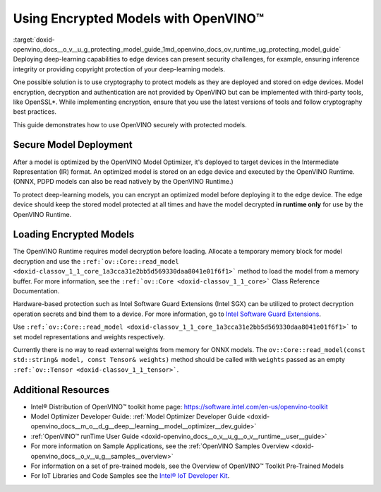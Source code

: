 .. index:: pair: page; Using Encrypted Models with OpenVINO™
.. _doxid-openvino_docs__o_v__u_g_protecting_model_guide:


Using Encrypted Models with OpenVINO™
=======================================

:target:`doxid-openvino_docs__o_v__u_g_protecting_model_guide_1md_openvino_docs_ov_runtime_ug_protecting_model_guide` Deploying deep-learning capabilities to edge devices can present security challenges, for example, ensuring inference integrity or providing copyright protection of your deep-learning models.

One possible solution is to use cryptography to protect models as they are deployed and stored on edge devices. Model encryption, decryption and authentication are not provided by OpenVINO but can be implemented with third-party tools, like OpenSSL\*. While implementing encryption, ensure that you use the latest versions of tools and follow cryptography best practices.

This guide demonstrates how to use OpenVINO securely with protected models.

Secure Model Deployment
~~~~~~~~~~~~~~~~~~~~~~~

After a model is optimized by the OpenVINO Model Optimizer, it's deployed to target devices in the Intermediate Representation (IR) format. An optimized model is stored on an edge device and executed by the OpenVINO Runtime. (ONNX, PDPD models can also be read natively by the OpenVINO Runtime.)

To protect deep-learning models, you can encrypt an optimized model before deploying it to the edge device. The edge device should keep the stored model protected at all times and have the model decrypted **in runtime only** for use by the OpenVINO Runtime.

.. image:: deploy_encrypted_model.png
	:alt: deploy_encrypted_model

Loading Encrypted Models
~~~~~~~~~~~~~~~~~~~~~~~~

The OpenVINO Runtime requires model decryption before loading. Allocate a temporary memory block for model decryption and use the ``:ref:`ov::Core::read_model <doxid-classov_1_1_core_1a3cca31e2bb5d569330daa8041e01f6f1>``` method to load the model from a memory buffer. For more information, see the ``:ref:`ov::Core <doxid-classov_1_1_core>``` Class Reference Documentation.

.. ref-code-block:: cpp

	std::vector<uint8_t> model_data, weights_data;
	
	std::string password; // taken from an user
	std::ifstream model_file("model.xml"), weights_file("model.bin");
	
	// Read model files and decrypt them into temporary memory block
	decrypt_file(model_file, password, model_data);
	decrypt_file(weights_file, password, weights_data);

Hardware-based protection such as Intel Software Guard Extensions (Intel SGX) can be utilized to protect decryption operation secrets and bind them to a device. For more information, go to `Intel Software Guard Extensions <https://software.intel.com/en-us/sgx>`__.

Use ``:ref:`ov::Core::read_model <doxid-classov_1_1_core_1a3cca31e2bb5d569330daa8041e01f6f1>``` to set model representations and weights respectively.

Currently there is no way to read external weights from memory for ONNX models. The ``ov::Core::read_model(const std::string& model, const Tensor& weights)`` method should be called with ``weights`` passed as an empty ``:ref:`ov::Tensor <doxid-classov_1_1_tensor>```.

.. ref-code-block:: cpp

	:ref:`ov::Core <doxid-classov_1_1_core>` core;
	// Load model from temporary memory block
	std::string str_model(model_data.begin(), model_data.end());
	auto :ref:`model <doxid-group__ov__runtime__cpp__prop__api_1ga461856fdfb6d7533dc53355aec9e9fad>` = core.:ref:`read_model <doxid-classov_1_1_core_1a3cca31e2bb5d569330daa8041e01f6f1>`(str_model,
	    :ref:`ov::Tensor <doxid-classov_1_1_tensor>`(:ref:`ov::element::u8 <doxid-group__ov__element__cpp__api_1gaaf60c536d3e295285f6a899eb3d29e2f>`, {weights_data.:ref:`size <doxid-classov_1_1element_1_1_type_1a5e14ed0ad8e1347848975132be59d040>`()}, weights_data.data()));



Additional Resources
~~~~~~~~~~~~~~~~~~~~

* Intel® Distribution of OpenVINO™ toolkit home page: `https://software.intel.com/en-us/openvino-toolkit <https://software.intel.com/en-us/openvino-toolkit>`__

* Model Optimizer Developer Guide: :ref:`Model Optimizer Developer Guide <doxid-openvino_docs__m_o__d_g__deep__learning__model__optimizer__dev_guide>`

* :ref:`OpenVINO™ runTime User Guide <doxid-openvino_docs__o_v__u_g__o_v__runtime__user__guide>`

* For more information on Sample Applications, see the :ref:`OpenVINO Samples Overview <doxid-openvino_docs__o_v__u_g__samples__overview>`

* For information on a set of pre-trained models, see the Overview of OpenVINO™ Toolkit Pre-Trained Models

* For IoT Libraries and Code Samples see the `Intel® IoT Developer Kit <https://github.com/intel-iot-devkit>`__.


